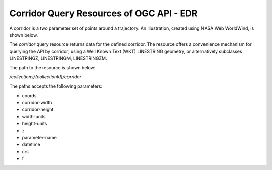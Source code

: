 Corridor Query Resources of OGC API - EDR
================

A corridor is a two parameter set of points around a trajectory. An illustration, created using NASA Web WorldWind, is shown below.

.. image:: ../img/corridor.png
   :width: 80%


The `corridor` query resource returns data for the defined corridor. The resource offers a convenience mechanism for querying the API by corridor, using a Well Known Text (WKT) LINESTRING geometry, or alternatively subclasses LINESTRINGZ, LINESTRINGM, LINESTRINGZM.

The path to the resource is shown below:

`/collections/{collectionId}/corridor`

The paths accepts the following parameters:

- coords
- corridor-width
- corridor-height
- width-units
- height-units
- z
- parameter-name
- datetime
- crs
- f
